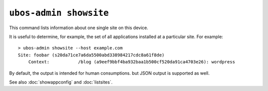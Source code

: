 ``ubos-admin showsite``
=======================

This command lists information about one single site on this device.

It is useful to determine, for example, the set of all applications installed
at a particular site. For example::

   > ubos-admin showsite --host example.com
   Site: foobar (s20da71ce7a6da5500abd338984217cdc8a61f8de)
       Context:           /blog (a9eef9bbf4ba932baa1b500cf520da91ca4703e26): wordpress

By default, the output is intended for human consumptions. but JSON output is supported
as well.

See also :doc:`showappconfig` and :doc:`listsites`.

